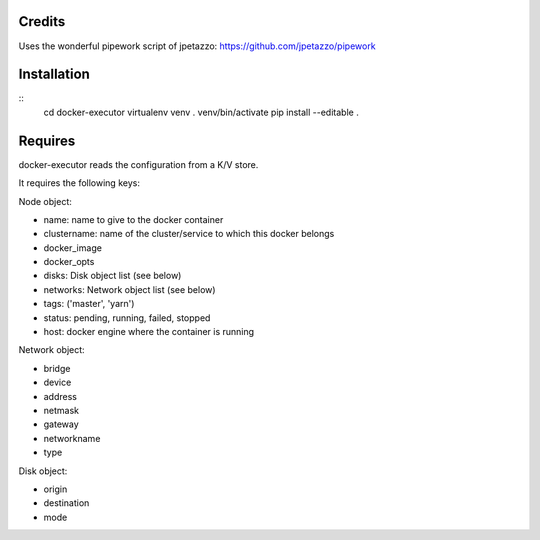 Credits
-------

Uses the wonderful pipework script of jpetazzo: https://github.com/jpetazzo/pipework

Installation
------------
::
    cd docker-executor
    virtualenv venv
    . venv/bin/activate
    pip install --editable .

Requires
--------
docker-executor reads the configuration from a K/V store.

It requires the following keys:

Node object:

- name: name to give to the docker container
- clustername: name of the cluster/service to which this docker belongs
- docker_image
- docker_opts
- disks: Disk object list (see below)
- networks: Network object list (see below)
- tags: ('master', 'yarn')
- status: pending, running, failed, stopped
- host: docker engine where the container is running

Network object:

- bridge
- device
- address
- netmask
- gateway
- networkname
- type

Disk object:

- origin
- destination
- mode
